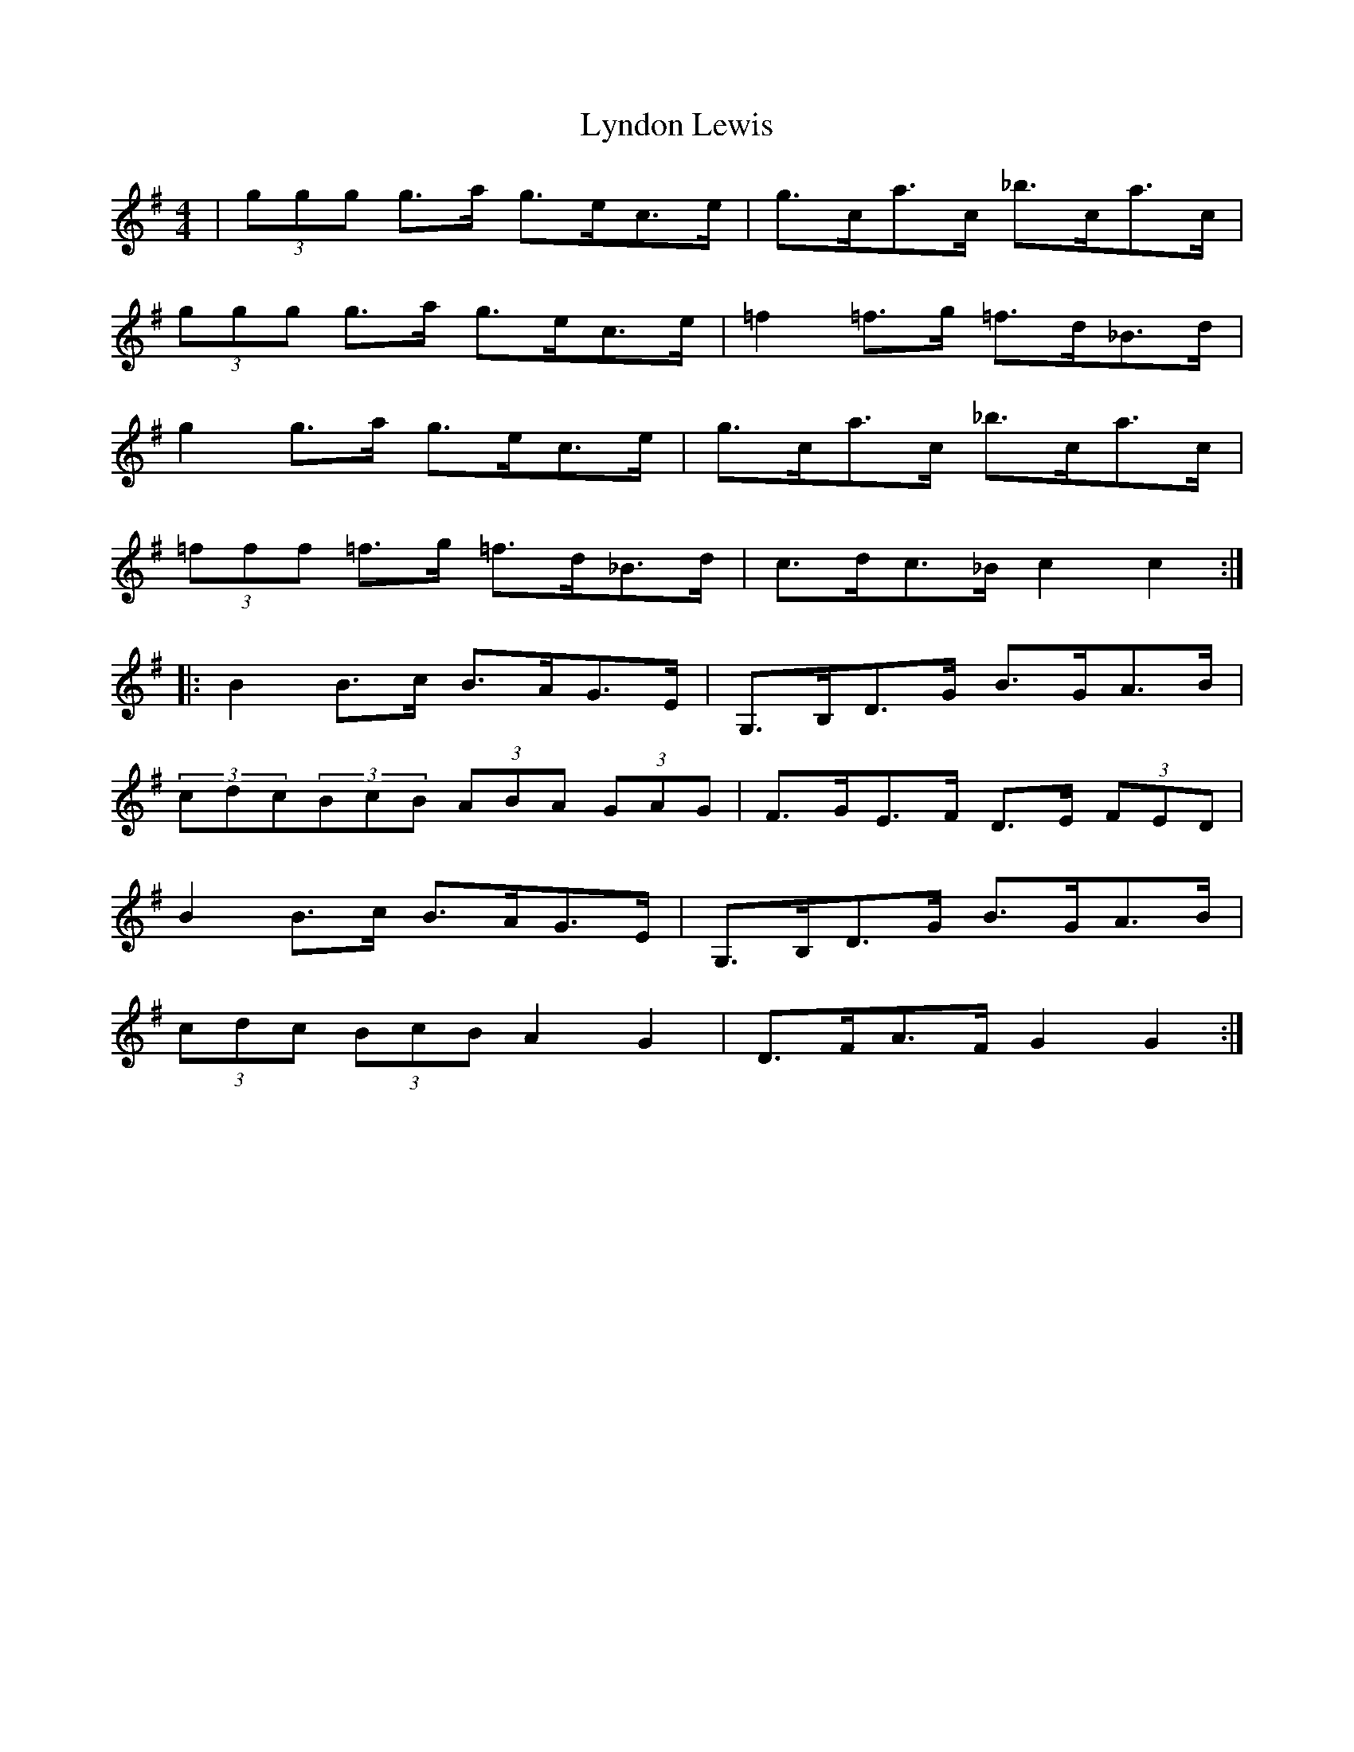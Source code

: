 X: 24594
T: Lyndon Lewis
R: hornpipe
M: 4/4
K: Gmajor
|(3ggg g>a g>ec>e|g>ca>c _b>ca>c|
(3ggg g>a g>ec>e|=f2 =f>g =f>d_B>d|
g2 g>a g>ec>e|g>ca>c _b>ca>c|
(3=fff =f>g =f>d_B>d|c>dc>_B c2c2:|
|:B2 B>c B>AG>E|G,>B,D>G B>GA>B|
(3cdc(3BcB (3ABA (3GAG|F>GE>F D>E (3FED|
B2 B>c B>AG>E|G,>B,D>G B>GA>B|
(3cdc (3BcB A2G2|D>FA>F G2G2:|

